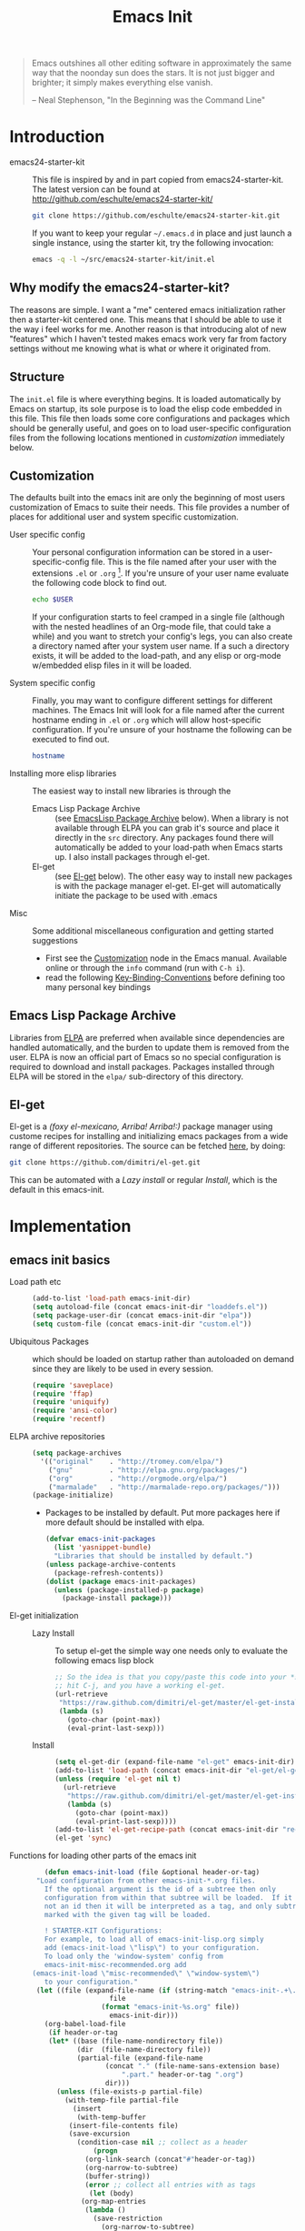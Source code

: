 #+TITLE: Emacs Init
#+OPTIONS: toc:2 num:nil ^:nil
#+STARTUP:  hideblocks

#+begin_quote
  Emacs outshines all other editing software in approximately the same
  way that the noonday sun does the stars. It is not just bigger and
  brighter; it simply makes everything else vanish.

  -- Neal Stephenson, "In the Beginning was the Command Line"
#+end_quote

* Introduction
  :PROPERTIES:
  :CUSTOM_ID: introduction
  :END:
  - emacs24-starter-kit :: This file is inspired by and in part copied
       from emacs24-starter-kit. The latest version can be found at
       http://github.com/eschulte/emacs24-starter-kit/
    #+begin_src sh
      git clone https://github.com/eschulte/emacs24-starter-kit.git
    #+end_src

    If you want to keep your regular =~/.emacs.d= in place and just launch
    a single instance, using the starter kit, try the following invocation:
    #+begin_src sh
      emacs -q -l ~/src/emacs24-starter-kit/init.el
    #+end_src

** Why modify the emacs24-starter-kit?
   The reasons are simple. I want a "me" centered emacs initialization
   rather then a starter-kit centered one. This means that I should be
   able to use it the way i feel works for me. Another reason is that
   introducing alot of new "features" which I haven't tested makes
   emacs work very far from factory settings without me knowing what
   is what or where it originated from.
** Structure
   :PROPERTIES:
   :CUSTOM_ID: structure
   :END:
   The =init.el= file is where everything begins. It is loaded
   automatically by Emacs on startup, its sole purpose is to load the
   elisp code embedded in this file.  This file then loads some core
   configurations and packages which should be generally useful, and
   goes on to load user-specific configuration files from the
   following locations mentioned in [[customization]] immediately below.

** Customization
   :PROPERTIES:
   :CUSTOM_ID: customization
   :END:

   The defaults built into the emacs init are only the beginning of
   most users customization of Emacs to suite their needs.  This file
   provides a number of places for additional user and system
   specific customization.

   - User specific config :: Your personal configuration information can
	be stored in a user-specific-config file.  This is the file named
	after your user with the extensions =.el= or =.org= [2].  If
	you're unsure of your user name evaluate the following code block
	to find out.
     #+begin_src sh
       echo $USER
     #+end_src

	If your configuration starts to feel cramped in a single file
	(although with the nested headlines of an Org-mode file, that
	could take a while) and you want to stretch your config's legs,
	you can also create a directory named after your system user
	name.  If a such a directory exists, it will be added to the
	load-path, and any elisp or org-mode w/embedded elisp files in it
	will be loaded.

   - System specific config :: Finally, you may want to configure
	different settings for different machines.  The Emacs Init will
	look for a file named after the current hostname ending in =.el=
	or =.org= which will allow host-specific configuration. If
	you're unsure of your hostname the following can be executed to
	find out.
     #+begin_src sh
       hostname
     #+end_src

   - Installing more elisp libraries :: The easiest way to install new
	libraries is through the
     - Emacs Lisp Package Archive :: (see [[#emacs-lisp-package-archive][EmacsLisp Package Archive]]
	  below).  When a library is not available through ELPA you
	  can grab it's source and place it directly in the =src=
	  directory. Any packages found there will automatically be
	  added to your load-path when Emacs starts up. I also install
	  packages through el-get.
     - El-get :: (see [[#emacs-lisp-get][El-get]] below). The other easy way to install new
		 packages is with the package manager el-get. El-get
		 will automatically initiate the package to be used
		 with .emacs
   - Misc :: Some additional miscellaneous configuration and getting
	     started suggestions
     - First see the [[http://www.gnu.org/software/emacs/manual/html_node/emacs/Customization.html#Customization][Customization]] node in the Emacs manual. Available
       online or through the =info= command (run with =C-h i=).
     - read the following [[http://www.gnu.org/software/emacs/elisp/html_node/Key-Binding-Conventions.html][Key-Binding-Conventions]] before defining too
       many personal key bindings

** Emacs Lisp Package Archive
   :PROPERTIES:
   :CUSTOM_ID: emacs-lisp-package-archive
   :END:

   Libraries from [[http://tromey.com/elpa][ELPA]] are preferred when available since dependencies
   are handled automatically, and the burden to update them is removed
   from the user. ELPA is now an official part of Emacs so no special
   configuration is required to download and install packages.  Packages
   installed through ELPA will be stored in the =elpa/= sub-directory of
   this directory.

** El-get
   :PROPERTIES:
   :CUSTOM_ID: el-get-package-manager
   :END:
   El-get is a /(foxy el-mexicano, Arriba! Arriba!:)/ package manager using
   custome recipes for installing and initializing emacs packages from
   a wide range of different repositories. The source can be fetched
   [[https://github.com/dimitri/el-get][here]], by doing:
   #+begin_src sh
     git clone https://github.com/dimitri/el-get.git
   #+end_src
   This can be automated with a [[Lazy%20install][Lazy install]] or regular [[Install]], which
   is the default in this emacs-init.

* Implementation
  :PROPERTIES:
  :CUSTOM_ID: implementation
  :END:
** emacs init basics
   - Load path etc ::
     #+name: emacs-init-load-paths
     #+begin_src emacs-lisp
       (add-to-list 'load-path emacs-init-dir)
       (setq autoload-file (concat emacs-init-dir "loaddefs.el"))
       (setq package-user-dir (concat emacs-init-dir "elpa"))
       (setq custom-file (concat emacs-init-dir "custom.el"))
     #+end_src
   - Ubiquitous Packages ::  which should be loaded on startup rather than
     autoloaded on demand since they are likely to be used in every
     session.
     #+name: emacs-init-load-on-startup
     #+begin_src emacs-lisp
       (require 'saveplace)
       (require 'ffap)
       (require 'uniquify)
       (require 'ansi-color)
       (require 'recentf)
     #+end_src
   - ELPA archive repositories ::
     #+begin_src emacs-lisp
       (setq package-archives
	     '(("original"    . "http://tromey.com/elpa/")
	       ("gnu"         . "http://elpa.gnu.org/packages/")
	       ("org"         . "http://orgmode.org/elpa/")
	       ("marmalade"   . "http://marmalade-repo.org/packages/")))
       (package-initialize)
     #+end_src
     - Packages to be installed by default. Put more packages here if
       more default should be installed with elpa.
       #+begin_src emacs-lisp
	 (defvar emacs-init-packages
	   (list 'yasnippet-bundle)
	   "Libraries that should be installed by default.")
	 (unless package-archive-contents
	   (package-refresh-contents))
	 (dolist (package emacs-init-packages)
	   (unless (package-installed-p package)
	     (package-install package)))
       #+end_src
   - El-get initialization ::
     - Lazy Install :: # <<Lazy Install>>
       To setup el-get the simple way one needs only
       to evaluate the following emacs lisp block
       #+begin_src emacs-lisp :tangle no
	 ;; So the idea is that you copy/paste this code into your *scratch* buffer,
	 ;; hit C-j, and you have a working el-get.
	 (url-retrieve
	  "https://raw.github.com/dimitri/el-get/master/el-get-install.el"
	  (lambda (s)
	    (goto-char (point-max))
	    (eval-print-last-sexp)))
       #+end_src
     - Install :: # <<Install>>
      #+begin_src emacs-lisp
	(setq el-get-dir (expand-file-name "el-get" emacs-init-dir))
	(add-to-list 'load-path (concat emacs-init-dir "el-get/el-get"))
	(unless (require 'el-get nil t)
	  (url-retrieve
	   "https://raw.github.com/dimitri/el-get/master/el-get-install.el"
	   (lambda (s)
	     (goto-char (point-max))
	     (eval-print-last-sexp))))
	(add-to-list 'el-get-recipe-path (concat emacs-init-dir "recipes"))
	(el-get 'sync)
       #+end_src

   - Functions for loading other parts of the emacs init ::
     #+name: emacs-init-load
     #+begin_src emacs-lisp
       (defun emacs-init-load (file &optional header-or-tag)
	 "Load configuration from other emacs-init-*.org files.
       If the optional argument is the id of a subtree then only
       configuration from within that subtree will be loaded.  If it is
       not an id then it will be interpreted as a tag, and only subtrees
       marked with the given tag will be loaded.

       ! STARTER-KIT Configurations:
       For example, to load all of emacs-init-lisp.org simply
       add (emacs-init-load \"lisp\") to your configuration.
       To load only the 'window-system' config from
       emacs-init-misc-recommended.org add
	(emacs-init-load \"misc-recommended\" \"window-system\")
       to your configuration."
	 (let ((file (expand-file-name (if (string-match "emacs-init-.+\.org" file)
					   file
					 (format "emacs-init-%s.org" file))
				       emacs-init-dir)))
	   (org-babel-load-file
	    (if header-or-tag
		(let* ((base (file-name-nondirectory file))
		       (dir  (file-name-directory file))
		       (partial-file (expand-file-name
				      (concat "." (file-name-sans-extension base)
					      ".part." header-or-tag ".org")
				      dir)))
		  (unless (file-exists-p partial-file)
		    (with-temp-file partial-file
		      (insert
		       (with-temp-buffer
			 (insert-file-contents file)
			 (save-excursion
			   (condition-case nil ;; collect as a header
			       (progn
				 (org-link-search (concat"#"header-or-tag))
				 (org-narrow-to-subtree)
				 (buffer-string))
			     (error ;; collect all entries with as tags
			      (let (body)
				(org-map-entries
				 (lambda ()
				   (save-restriction
				     (org-narrow-to-subtree)
				     (setq body (concat body "\n" (buffer-string)))))
				 header-or-tag)
				body))))))))
		  partial-file)
	      file))))
     #+end_src

** Emacs init core
   :PROPERTIES:
   :CUSTOM_ID: emacs-init-core
   :END:
   These sub-trees contain the remainder of the core of Emacs Init.  All of
   the code in this section should be loaded by emacs used on any
   machine and user.
*** Emacs bindings
    :PROPERTIES:
    :CUSTOM_ID: emacs-bindings
    :END:
    Custom keybindings
**** Align your code in a pretty way.
     #+begin_src emacs-lisp
       (global-set-key (kbd "C-x \\") 'align-regexp)
     #+end_src
**** Completion that uses many different methods to find options
     #+begin_src emacs-lisp
       (global-set-key (kbd "M-/") 'hippie-expand)
     #+end_src

**** Font size
     #+begin_src emacs-lisp
       (define-key global-map (kbd "C-+") 'text-scale-increase)
       (define-key global-map (kbd "C--") 'text-scale-decrease)
     #+end_src

**** Use regex searches by default
     #+begin_src emacs-lisp
       (global-set-key (kbd "C-s") 'isearch-forward-regexp)
       (global-set-key (kbd "C-r") 'isearch-backward-regexp)
       (global-set-key (kbd "C-M-s") 'isearch-forward)
       (global-set-key (kbd "C-M-r") 'isearch-backward)
     #+end_src

**** File finding
     #+begin_src emacs-lisp
       (global-set-key (kbd "C-x M-f") 'ido-find-file-other-window)
       (global-set-key (kbd "C-x C-M-f") 'find-file-in-project)
       (global-set-key (kbd "C-x C-p") 'find-file-at-point)
       (global-set-key (kbd "C-c y") 'bury-buffer)
       (global-set-key (kbd "C-c r") 'revert-buffer)
       (global-set-key (kbd "M-`") 'file-cache-minibuffer-complete)
       (global-set-key (kbd "C-x C-b") 'ibuffer)
     #+end_src

**** Buffer cycling.
     #+begin_src emacs-lisp
       (global-set-key (kbd "C-<prior>") 'previous-buffer) ; Ctrl+PageDown
       (global-set-key (kbd "C-<next>") 'next-buffer) ; Ctrl+PageUp
     #+end_src

**** Help should search more than just commands
     #+begin_src emacs-lisp
       (global-set-key (kbd "C-h a") 'apropos)
     #+end_src

**** Rgrep
     Rgrep is infinitely useful in multi-file projects.
     (see [[elisp:(describe-function 'rgrep)]])
     #+begin_src emacs-lisp
       (define-key global-map "\C-x\C-r" 'rgrep)
     #+end_src

*** Magit
    :PROPERTIES:
    :CUSTOM_ID: magit
    :END:
**** El-get magit
     #+begin_src emacs-lisp
       (el-get 'sync '(magit))
     #+end_src

*** Misc
    :PROPERTIES:
    :CUSTOM_ID: misc
    :END:
**** Don't clutter up directories with files~
     Rather than saving backup files scattered all over the file system,
     let them live in the =backups/= directory inside of the emacs init.
     #+begin_src emacs-lisp
       (setq backup-directory-alist `(("." . ,(expand-file-name
					       (concat emacs-init-dir "backups")))))
     #+end_src

**** Make colors work in M-x shell
     #+begin_src emacs-lisp
       (add-hook 'shell-mode-hook 'ansi-color-for-comint-mode-on)
     #+end_src

**** Color Themes
     :PROPERTIES:
     :CUSTOM_ID: color-theme
     :END:
     The [[http://www.nongnu.org/color-theme/][Color Themes]] package provides support for changing, saving,
     sharing Emacs color themes.  To view and apply color themes available
     on your system run =M-x color-theme-select=.  See the color theme
     website and EmacsWiki pages for more information.
     - http://www.nongnu.org/color-theme/
     - http://www.emacswiki.org/emacs/ColorTheme
     - https://github.com/bbatsov/zenburn-emacs


     Add list to load-theme path. use [[elisp:load-theme][load-theme]] RET "theme" to choose a theme.
     #+begin_src emacs-lisp
       (add-to-list 'custom-theme-load-path (concat emacs-init-dir "themes"))
     #+end_src

     Load my prefered theme if availible
     #+begin_src emacs-lisp
       (condition-case nil
	    (load-theme 'my-z t)
	    (error "no theme loaded"))
     #+end_src

**** Aspell and dictionaries
     #+begin_src emacs-lisp
       (setq-default ispell-program-name "aspell")
     #+end_src

     Set default ispell dict
     #+begin_src emacs-lisp
       (setq ispell-dictionary "en")
     #+end_src

     Set ispell personal dictionary, this has some weird consequences
     (what consequences!!)
     #+begin_src emacs-lisp
       (setq ispell-personal-dictionary
	     (concat emacs-init-dir "ispell-personal-dict"))
     #+end_src

**** Open my specific bashrc files in the right mode
     #+begin_src emacs-lisp
       (add-to-list 'auto-mode-alist '("bashrc\\'" . shell-script-mode))
       (add-to-list 'auto-mode-alist '("bash_variables\\'" . shell-script-mode))
       (add-to-list 'auto-mode-alist '("bash_aliases\\'" . shell-script-mode))
     #+end_src

**** Transparently open compressed files
     #+begin_src emacs-lisp
       (auto-compression-mode t)
     #+end_src

**** Save a list of recent files visited.
     #+begin_src emacs-lisp
       (recentf-mode 1)
     #+end_src
**** Save last place in visited files
     #+begin_src emacs-lisp
       (setq save-place-file (concat emacs-init-dir "saved-places"))
       (setq-default save-place t)
     #+end_src
**** Highlight matching parentheses when the point is on them.
     #+name: emacs-init-match-parens
     #+begin_src emacs-lisp
       (show-paren-mode 1)
       (set-face-background 'show-paren-match-face (face-background 'default))
       (set-face-foreground 'show-paren-match-face "#def")
       (set-face-attribute 'show-paren-match-face nil :weight 'extra-bold)
     #+end_src

**** Alias for yes-no to y-n choice, init random seed.
     #+begin_src emacs-lisp
       (defalias 'yes-or-no-p 'y-or-n-p)
       ;; Seed the random-number generator
       (random t)
     #+end_src
**** Tramp mode defaults
     #+begin_src emacs-lisp
       (setq tramp-default-method "ssh")
     #+end_src

**** Remove trailing whitespaces
     :PROPERTIES:
     :tangle:   no
     :END:
     This is utterly broken especially with python. Disabled for now

     #+begin_src emacs-lisp
       (add-hook 'before-save-hook 'whitespace-cleanup)
     #+end_src
     
     The below changes the behaviour of whitespace-cleanup to not
     remove whitespaces on empty lines. Source [[http://stackoverflow.com/questions/1412913/show-trailing-whitespace-on-emacs-only-on-non-empty-lines][here]]
     #+begin_src emacs-lisp
       (setq whitespace-trailing-regexp "\\b.*?\\(\\(\t\\| \\|\xA0\\|\x8A0\\|\x920\\|\xE20\\|\xF20\\)+\\)$")
     #+end_src

**** Set exec-path same as PATH in bash
     Source: [[http://stackoverflow.com/questions/9663396/how-do-i-make-emacs-recognize-bash-environment-variables-for-compilation][stackoverflow]]
     #+begin_src emacs-lisp
       (let ((path (shell-command-to-string ". ~/.bash_variables; echo -n $PATH")))
	 (setenv "PATH" path)
	 (setq exec-path
	       (append
		(split-string-and-unquote path ":")
		exec-path)))
     #+end_src emacs-lisp
**** Default to unified diffs
     #+begin_src emacs-lisp
       (setq diff-switches "-u")
     #+end_src

**** Dired mode
     When in dired mode 'a' will find alternative file/dir in the same buffer.
     source [[http://emacsblog.org/2007/02/25/quick-tip-reuse-dired-buffers/][here]]
     #+begin_src emacs-lisp
       (put 'dired-find-alternate-file 'disabled nil)
     #+end_src

*** LaTeX mode
    :PROPERTIES:
    :CUSTOM_ID: latex
    :END:
**** Fly spell mode for latex mode
     #+begin_src emacs-lisp
       (add-hook 'LaTeX-mode-hook 'flyspell-mode)
     #+end_src

**** Auto fill for latex mode, wrap lines automatically
     #+begin_src emacs-lisp
       (add-hook 'LaTeX-mode-hook 'turn-on-auto-fill)
     #+end_src

**** Some auctex specific settings.
     Install and sync auctex repository with el-get
     #+begin_src emacs-lisp
       (el-get 'sync '(auctex))
     #+end_src

     Make emacs aware of auctex
     #+begin_src emacs-lisp
       (setq TeX-auto-save t)
       (setq TeX-parse-self t)
       (setq-default TeX-master nil)
     #+end_src

**** RefTeX
     :PROPERTIES:
     :CUSTOM_ID: reftex
     :END:
     Install and sync reftex repository with el-get...
     #+begin_src emacs-lisp
       (el-get 'sync '(reftex))
     #+end_src

     Set path to default bibfile.
     #+begin_src emacs-lisp
       (setq reftex-default-bibliography '("./refs.bib" "~/research/bibliography.bib"))
     #+end_src

     Turn on reftex-mode in Auctex mode.
     #+begin_src emacs-lisp
       (add-hook 'LaTeX-mode-hook 'turn-on-reftex)
     #+end_src

*** Python
    :PROPERTIES:
    :CUSTOM_ID: python
    :END:
    Support for the Python programming language.
**** Use Python's python-mode.el instead of Emacs' python.el
     :PROPERTIES:
     :CUSTOM_ID: python-mode
     :END:
     Install and sync python-mode repository with el-get
     #+begin_src emacs-lisp
       (el-get 'sync '(python-mode))
     #+end_src
     Replace the Python mode that comes with Emacs by the Python mode
     supplied by the Python distribution itself.
     #+begin_src emacs-lisp
       (add-to-list 'auto-mode-alist '("\\.py\\'" . python-mode))
       (add-to-list 'interpreter-mode-alist '("python" . python-mode))
     #+end_src

**** Use IPython if =ipython= command is present
     :PROPERTIES:
     :CUSTOM_ID: ipython
     :END:
     Install and sync ipython repository with el-get.
     #+begin_src emacs-lisp
       (el-get 'sync '(ipython))
     #+end_src
     If an =ipython= executable is on the path, then assume that
     IPython is the preferred method for python evaluation.
     #+begin_src emacs-lisp
       (when (executable-find "ipython")
         (setq org-babel-python-mode 'python-mode))
     #+end_src
**** Use Cython mode
     :PROPERTIES:
     :CUSTOM_ID: cython
     :tangle:   no
     :END:
     Install and sync cython-mode repository with el-get
     #+begin_src emacs-lisp
       (el-get 'sync '(cython-mode))
     #+end_src
     Set cython-mode file associations
     #+begin_src emacs-lisp
       (add-to-list 'auto-mode-alist '("\\.pyx\\'" . cython-mode))
       (add-to-list 'auto-mode-alist '("\\.pxd\\'" . cython-mode))
       (add-to-list 'auto-mode-alist '("\\.pxi\\'" . cython-mode))
     #+end_src
**** Emacs ipython notebook
     Enables completion in ein buffer. This gives a bit of unexpected
     behaviour. No popup occure even though latest popup.el is
     installed.
     #+begin_src emacs-lisp
       (setq ein:use-auto-complete t)
     #+end_src

*** Code-modes
    :PROPERTIES:
    :CUSTOM_ID: coding
    :END:
**** cedet
     I am not sure what this does except enabling cedet when coding,
     whatever that means. =org-edit-src-code: Symbol's function
     definition is void: user-error= error if this sentence is
     removed, odd but true.
     #+begin_src emacs-lisp
       (require 'semantic/sb)
       (global-ede-mode 1)
       (semantic-mode 1)
     #+end_src

**** gnuplot-mode
     :PROPERTIES:
     :CUSTOM_ID: gnuplot
     :END:
     Install and sync gnuplot-mode repository with el-get
     #+begin_src emacs-lisp
       (el-get 'sync '(gnuplot-mode))
     #+end_src
     Associate .gp files with gnuplot.
     #+begin_src emacs-lisp
       (setq auto-mode-alist
	     (append '(("\\.gp$" . gnuplot-mode)) auto-mode-alist))
     #+end_src

**** MATLAB-mode
     :PROPERTIES:
     :CUSTOM_ID: matlab
     :END:
     TODO: Matlab-mode fails to install because of cedet for some
     reason. Need to modify el-get recipe.

     Install and sync matlab-mode repository with el-get
     #+begin_src emacs-lisp
       (el-get 'sync '(matlab-mode))
     #+end_src

     The indent function -1 or nil will couse functions to not indent
     #+begin_src emacs-lisp
       (add-to-list 'auto-mode-alist '("\\.m$" . matlab-mode))
       (setq matlab-indent-function nil)
       (setq matlab-shell-command "matlab")
     #+end_src

     Make sure matlab does not auto wrap lines. It's really enoying and
     it does not work! Do manually with 'M-q'
     #+begin_src emacs-lisp
       (add-hook 'matlab-mode-hook '(lambda () (auto-fill-mode -1)))
     #+end_src

**** Maxima-mode
     :PROPERTIES:
     :tangle:   no
     :CUSTOM_ID: maxima
     :END:
     Install and sync maxima-mode repository with el-get
     #+begin_src emacs-lisp
       (el-get 'sync '(maxima-mode))
     #+end_src

     Why is the load-path here so specific
     #+begin_src emacs-lisp
       (setq auto-mode-alist (cons '("\\.max" . maxima-mode) auto-mode-alist))
       (setq load-path (cons  "/usr/share/maxima/5.9.2/emacs" load-path))
       (autoload 'maxima "maxima" "Running Maxima interactively" t)
       (autoload 'maxima-mode "maxima" "Maxima editing mode" t)
     #+end_src

*** Org Mode <3
    :PROPERTIES:
    :tangle:   yes
    :END:
    Install and sync org-mode repository with el-get
**** El-getting org-mode
     :PROPERTIES:
     :tangle:   yes
     :END:
     Providing org-mode this way will not update the version in emacs
     when running =M-x org-version=. I don't know why but it is
     annoying. This forces me to run =M-x org-reload= to update org.

     It turns out that the el-get recipe is to blame. Removeing the
     =:autoloads= and =:features= gets rid of the warning about
     =requare org-install= but the version problem is still there.
     This is remedied atleast in part by the =(org-reload)= statement.

     #+begin_src emacs-lisp
       (el-get 'sync '(org-mode))
       (org-reload)
     #+end_src

**** Org-Mode File association
     Both .org and .txt files should be associated with org-mode
     #+begin_src emacs-lisp
       (add-to-list 'auto-mode-alist '("\\.org$" . org-mode))
       (add-to-list 'auto-mode-alist '("\\.txt$" . org-mode))
     #+end_src

     Make it so that org-mode opens external pdf files in evince: [[http://stackoverflow.com/questions/8834633/how-do-i-make-org-mode-open-pdf-files-in-evince][source]]
     #+begin_src emacs-lisp
       (eval-after-load "org"
         '(progn (setcdr (assoc "\\.pdf\\'" org-file-apps) "evince %s")))
     #+end_src

**** Hide leading stars in structure outline
     #+begin_src emacs-lisp
       (setq org-hide-leading-stars t)
     #+end_src

**** Org-mode Global Keybindings
     :PROPERTIES:
     :CUSTOM_ID: org-global-keybindings
     :END:
     Two global Emacs bindings for Org-mode

     The [[http://orgmode.org/manual/Agenda-Views.html#Agenda-Views][Org-mode agenda]] is good to have close at hand
     #+begin_src emacs-lisp
       (define-key global-map "\C-ca" 'org-agenda)
     #+end_src

     Org-mode supports [[http://orgmode.org/manual/Hyperlinks.html#Hyperlinks][links]], this command allows you to store links
     globally for later insertion into an Org-mode buffer.  See
     [[http://orgmode.org/manual/Handling-links.html#Handling-links][Handling-links]] in the Org-mode manual.
     #+begin_src emacs-lisp
       (define-key global-map "\C-cl" 'org-store-link)
     #+end_src

**** Local Org files
     Set to the location of your Org files on your local system
     #+begin_src emacs-lisp
       (setq org-directory "~/notebook")
     #+end_src

**** Org-Mode ToDo
    Org mode todo states and agenda mode navigation.
    #+begin_src emacs-lisp
      (eval-after-load "org"
	'(progn
	   (define-prefix-command 'org-todo-state-map)
	   (define-key org-mode-map "\C-cx" 'org-todo-state-map)
	   (define-key org-todo-state-map "x"
	     #'(lambda nil (interactive) (org-todo "CANCELLED")))
	   (define-key org-todo-state-map "d"
	     #'(lambda nil (interactive) (org-todo "DONE")))
	   (define-key org-todo-state-map "f"
	     #'(lambda nil (interactive) (org-todo "DEFERRED")))
	   (define-key org-todo-state-map "l"
	     #'(lambda nil (interactive) (org-todo "DELEGATED")))
	   (define-key org-todo-state-map "s"
	     #'(lambda nil (interactive) (org-todo "STARTED")))
	   (define-key org-todo-state-map "w"
	     #'(lambda nil (interactive) (org-todo "WAITING")))
	   ;; reset keys to original functions
	   (add-hook 'org-agenda-mode-hook
		     (lambda ()
		       (define-key org-agenda-mode-map "\C-n" 'next-line)
		       (define-key org-agenda-keymap "\C-n" 'next-line)
		       (define-key org-agenda-mode-map "\C-p" 'previous-line)
		       (define-key org-agenda-keymap "\C-p" 'previous-line)))))
    #+end_src

**** Remember-Mode
     Remember mode makes it possible to store notes and todos in
     different files automaticly with a simple key command.
     #+begin_src emacs-lisp
       (add-hook 'remember-mode-hook 'org-remember-apply-template)
       (define-key global-map [(meta ?r)] 'remember)
     #+end_src

     Display org todo list at startup.
     #+begin_src emacs-lisp
       (add-hook 'after-init-hook 'org-todo-list)
     #+end_src

     Remember capture file and command. NOTE: Could probably use some cleanup
     #+begin_src emacs-lisp
       (custom-set-variables
	'(org-agenda-files (quote ("~/notebook/todo.org")))
	'(org-default-notes-file "~/notebook/notes.org")
	'(org-agenda-ndays 7)
	'(org-deadline-warning-days 14)
	'(org-agenda-show-all-dates t)
	'(org-agenda-skip-deadline-if-done t)
	'(org-agenda-skip-scheduled-if-done t)
	'(org-agenda-start-on-weekday nil)
	'(org-reverse-note-order t)
	'(org-fast-tag-selection-single-key (quote expert))
	'(org-agenda-custom-commands
	  (quote (("d" todo "DELEGATED" nil)
		  ("c" todo "DONE|DEFERRED|CANCELLED|STARTED" nil)
		  ("w" todo "WAITING" nil)
		  ("W" agenda "" ((org-agenda-ndays 21)))
		  ("A" agenda ""
		   ((org-agenda-skip-function
		     (lambda nil
		       (org-agenda-skip-entry-if (quote notregexp) "\\=.*\\[#A\\]")))
		    (org-agenda-ndays 1)
		    (org-agenda-overriding-header "Today's Priority #A tasks: ")))
		  ("u" alltodo ""
		   ((org-agenda-skip-function
		     (lambda nil
		       (org-agenda-skip-entry-if (quote scheduled) (quote deadline)
						 (quote regexp) "\n]+>")))
		    (org-agenda-overriding-header "Unscheduled TODO entries: "))))))

	'(org-remember-store-without-prompt t)
	'(org-remember-templates
	  (quote ((116 "* TODO %?\n  %u" "~/notebook/todo.org" "Tasks")
		  (110 "* %u %?" "~/notebook/notes.org" "Notes"))))
	'(remember-annotation-functions (quote (org-remember-annotation)))
	'(remember-handler-functions (quote (org-remember-handler))))
     #+end_src

**** Activate babel languages
     :PROPERTIES:
     :CUSTOM_ID: babel
     :END:
     This activates a number of widely used languages, you are
     encouraged to activate more languages.  The customize interface
     of '=org-babel-load-languages=' contains an up to date list of
     the currently supported languages.
     #+name:babel-lang
     #+begin_src emacs-lisp
       (org-babel-do-load-languages
	'org-babel-load-languages
	'((emacs-lisp . t)
	  (sh . t)
	  (matlab . t)
	  (gnuplot . t)
	  (python . t)
	  (dot . t)
	  (latex . t)))
     #+end_src

     Adding unsecure evaluation of code-blocks
     #+begin_src emacs-lisp
       (setq org-confirm-babel-evaluate nil)
     #+end_src

**** Code block fontification
     :PROPERTIES:
     :CUSTOM_ID: code-block-fontification
     :END:
     The following displays the contents of code blocks in Org-mode files
     using the major-mode of the code.  It also changes the behavior of
     =TAB= to as if it were used in the appropriate major mode.  This means
     that reading and editing code from inside of your Org-mode files is
     much more like reading and editing of code using its major mode.
     #+begin_src emacs-lisp
       (setq org-src-fontify-natively t)
       (setq org-src-tab-acts-natively t)
     #+end_src

**** Org general export options
     #+begin_src emacs-lisp
       (setq org-export-with-sub-superscripts nil)
     #+end_src

**** Org-mode hooks
     Make org understand latex syntax: [[http://stackoverflow.com/questions/11646880/flyspell-in-org-mode-recognize-latex-syntax-like-auctex][source]]
     #+begin_src emacs-lisp
       (add-hook 'org-mode-hook (lambda () (setq ispell-parser 'tex)))
     #+end_src

**** Org LaTeX export types
     Originally taken from Bruno Tavernier: [[http://thread.gmane.org/gmane.emacs.orgmode/31150/focus=31432][here]], but adapted to use latexmk
     4.20 or higher.
     #+begin_src emacs-lisp
       (defun my-auto-tex-cmd ()
	 "When exporting from .org with latex, automatically run latex,
	    pdflatex, or xelatex as appropriate, using latexmk."
	 (let ((texcmd)))
	 ;; default command: oldstyle latex via dvi
	 (setq texcmd "latexmk -pdfdvi -quiet %f")
	 ;; bibtex -> pdf
	 (if (string-match "LATEX_CMD: texbibtex" (buffer-string))
	     (setq texcmd "latexmk -pdfdvi -bibtex -quiet %f"))
	 ;; longway tex -> pdf
	 (if (string-match "LATEX_CMD: dvipdfps" (buffer-string))
	     (setq texcmd "latexmk -pdf -quiet %f"))
	 ;; pdflatex -> .pdf
	 (if (string-match "LATEX_CMD: pdflatex" (buffer-string))
	     (setq texcmd "latexmk -pdf -quiet %f"))
	 ;; xelatex -> .pdf
	 (if (string-match "LATEX_CMD: xelatex" (buffer-string))
	     (setq texcmd "latexmk -pdflatex=xelatex -pdf -quiet %f"))
	 ;; LaTeX compilation command
	 (setq org-latex-to-pdf-process (list texcmd)))

       (add-hook 'org-export-latex-after-initial-vars-hook 'my-auto-tex-cmd)
     #+end_src
     
     Make links work as labels in exports to latex
     #+begin_src emacs-lisp
       (setq org-export-latex-hyperref-format "\\ref{%s}")
     #+end_src

**** Org LaTeX export with(out) default packages
     Resetting the org default exported latex packages list. It messes
     with my latex. Storing an extra list for insertion if needed.
     #+begin_src emacs-lisp
       (setq org-export-latex-default-packages-bkup-alist
	     org-export-latex-default-packages-alist)
       (setq org-export-latex-default-packages-alist ())
     #+end_src

**** Org LaTeX export with extra packages
     :PROPERTIES:
     :tangle:   no
     :END:
     Specify default packages to be included in every tex file, whether
     pdflatex or xelatex. This is kept as an example. Some packages are
     still included in the output.
     #+begin_src emacs-lisp
       (setq org-export-latex-packages-alist
	     '(("" "graphicx" t)
	       ("" "longtable" nil)
	       ("" "float" nil)))
     #+end_src

     Define packages for each latex command. Using latexmk...
     #+begin_src emacs-lisp
       (defun my-auto-tex-parameters ()
	     "Automatically select the tex packages to include."
	     ;; default packages for ordinary latex or pdflatex export
	     (setq org-export-latex-default-packages-alist
		   '(("" "graphicx" t)
		     ("" "longtable" nil)
		     ("" "float" nil)
		     ("AUTO" "inputenc" t)
		     ("T1"   "fontenc"   t)
		     (""     "fixltx2e"  t)
		     (""     "hyperref"  nil)))

	     ;; Packages to include when xelatex is used
	     (if (string-match "LATEX_CMD: xelatex" (buffer-string))
		 (setq org-export-latex-default-packages-alist
		       '(("" "fontspec" t)
			 ("" "xunicode" t)
			 ("" "url" t)
			 ("" "rotating" t)
			 ("american" "babel" t)
			 ("babel" "csquotes" t)
			 ("" "soul" t)
			 ("xetex" "hyperref" nil)
			 )))

	     (if (string-match "LATEX_CMD: xelatex" (buffer-string))
		 (setq org-export-latex-classes
		       (cons '("article"
			       "\\documentclass[11pt,article,oneside]{memoir}"
			       ("\\section{%s}" . "\\section*{%s}")
			       ("\\subsection{%s}" . "\\subsection*{%s}")
			       ("\\subsubsection{%s}" . "\\subsubsection*{%s}")
			       ("\\paragraph{%s}" . "\\paragraph*{%s}")
			       ("\\subparagraph{%s}" . "\\subparagraph*{%s}"))
			     org-export-latex-classes))))
       (add-hook 'org-export-latex-after-initial-vars-hook 'my-auto-tex-parameters)
     #+end_src

**** Org RefTeX integration
     :PROPERTIES:
     :CUSTOM_ID: org-reftex
     :END:
     source: [[http://tincman.wordpress.com/2011/01/04/research-paper-management-with-emacs-org-mode-and-reftex/][here]]
     #+begin_src emacs-lisp
       (defun org-mode-reftex-setup ()
	 (load-library "reftex")
	 (and (buffer-file-name) (file-exists-p (buffer-file-name))
	      (progn
		;; enable auto-revert-mode to update reftex when bibtex file changes on disk
		;; (global-auto-revert-mode t)
		(setq TeX-master t)
		;; (reftex-parse-all)
		;; add a custom reftex cite format to insert links
		(reftex-set-cite-format
		 '((?b . "[[bib:%l][%l-bib]]")
		   (?n . "[[notes:%l][%l-notes]]")
		   (?p . "[[papers:%l][%l-paper]]")
		   (?t . "%t")
		   (?c . "\\cite{%l}")
		   (?h . "*** %2a %y %t\n:PROPERTIES:\n:Custom_ID: %l\n:END:\n[[papers:%l][%l-paper]]")))))
	 (define-key org-mode-map (kbd "C-c )") 'reftex-citation)
	 (define-key org-mode-map (kbd "C-c (") 'org-mode-reftex-search))

       (add-hook 'org-mode-hook 'org-mode-reftex-setup)
     #+end_src

     Jump to entry
     #+begin_src emacs-lisp
       (defun org-mode-reftex-search ()
         ;;jump to the notes for the paper pointed to at from reftex search
         (interactive)
         (org-open-link-from-string (format "[[notes:%s]]" (substring (format "%s" (reftex-citation t)) 1 -1))))
     #+end_src

     Paths to files
     #+begin_src emacs-lisp
       (setq org-link-abbrev-alist
	     '(("bib" . "~/research/bibliography.bib::%s")
	       ("notes" . "~/research/notes.txt::#%s")
	       ("papers" . "~/research/papers/%s.pdf")))
     #+end_src

**** MobileOrg
     :PROPERTIES:
     :END:
     Mobile org push/pull directory
     #+begin_src emacs-lisp
       (setq org-mobile-directory "~/Ubuntu One/MobileOrg" )
       (setq org-mobile-inbox-for-pull "~/Ubuntu One/MobileOrg/from-mobile.org" )
     #+end_src

     #+begin_src emacs-lisp
       (setq org-mobile-files '(
				"~/notebook/notes.org"
				"~/notebook/todo.org"))
     #+end_src

     Pull at startup
     #+begin_src emacs-lisp
       (add-hook 'after-init-hook 'org-mobile-pull)
     #+end_src

     Push at exit
     #+begin_src emacs-lisp
       (add-hook 'kill-emacs-hook 'org-mobile-push)
     #+end_src

*** Publish emacs init
    Publishing require the htmlize package. Can be found in
    emacs-goodies or as a standalone elisp file. I use el-get in
    emacs-init-publish to make sure hymlize is installed and
    initialized.

    Evaluate this to publish this file to ./doc
    #+begin_src emacs-lisp :tangle no
      (emacs-init-load "emacs-init-publish.org")
    #+end_src

*** Yasnippet
    :PROPERTIES:
    :CUSTOM_ID: yasnippet
    :tangle:   yes
    :END:
    - [[http://code.google.com/p/yasnippet/][yasnippet]] is yet another snippet expansion system for Emacs. It is
     inspired by TextMate's templating syntax.
     - watch the [[http://www.youtube.com/watch?v=vOj7btx3ATg][video on YouTube]]
     - see the [[http://yasnippet.googlecode.com/svn/trunk/doc/index.html][intro and tutorial]]

    Install yasnippet with el-get
    #+begin_src emacs-lisp
      (el-get 'sync '(yasnippet))
    #+end_src

    TODO: move elpa install of bundle here

    Add loadpath to yasnippet from el-get. Seems pointless
    #+begin_src emacs-lisp
      (add-to-list 'load-path
		   (expand-file-name  "yasnippet"
				      (expand-file-name "el-get"
							emacs-init-dir)))
      (yas/initialize)
    #+end_src

    Load the snippets defined in the =./snippets/= directory
    #+begin_src emacs-lisp
      (yas/load-directory (expand-file-name "snippets" emacs-init-dir))
    #+end_src

    The latest version of yasnippets doesn't play well with Org-Mode, the
    following function allows these two to play nicely together.
    This [[http://stackoverflow.com/questions/9418148/conflicts-between-org-mode-and-yasnippet][stackoverflow post]] might be usefull as well.
    #+begin_src emacs-lisp
      (defun yas/org-very-safe-expand ()
	(let ((yas/fallback-behavior 'return-nil)) (yas/expand)))

      (defun yas/org-setup ()
	;; yasnippet (using the new org-cycle hooks)
	(make-variable-buffer-local 'yas/trigger-key)
	(setq yas/trigger-key [tab])
	(add-to-list 'org-tab-first-hook 'yas/org-very-safe-expand)
	(define-key yas/keymap [tab] 'yas/next-field))

      (add-hook 'org-mode-hook #'yas/org-setup)
    #+end_src

* Load User/System Specific Files
  :PROPERTIES:
  :CUSTOM_ID: user-system-configs
  :END:
  You can keep system- or user-specific customizations here in either
  raw emacs-lisp files or as embedded elisp in org-mode files (as done
  in this document).

  You can keep elisp source in the =src= directory. Packages loaded
  from here will override those installed by ELPA. This is useful if
  you want to track the development versions of a project, or if a
  project is not in elpa.

  After we've loaded all the Emacs Init defaults, lets load the User's
  stuff.
  #+begin_src emacs-lisp
    (flet ((sk-load (base)
	      (let* ((path          (expand-file-name base emacs-init-dir))
		     (literate      (concat path ".org"))
		     (encrypted-org (concat path ".org.gpg"))
		     (plain         (concat path ".el"))
		     (encrypted-el  (concat path ".el.gpg")))
		(cond
		 ((file-exists-p encrypted-org) (org-babel-load-file encrypted-org))
		 ((file-exists-p encrypted-el)  (load encrypted-el))
		 ((file-exists-p literate)      (org-babel-load-file literate))
		 ((file-exists-p plain)         (load plain)))))
	    (remove-extension (name)
	      (string-match "\\(.*?\\)\.\\(org\\(\\.el\\)?\\|el\\)\\(\\.gpg\\)?$" name)
	      (match-string 1 name)))
      (let ((elisp-dir (expand-file-name "src" emacs-init-dir))
	     (user-dir (expand-file-name user-login-name emacs-init-dir)))
	 ;; add the src directory to the load path
	 (add-to-list 'load-path elisp-dir)
	 ;; load specific files
	 (when (file-exists-p elisp-dir)
	   (let ((default-directory elisp-dir))
	     (normal-top-level-add-subdirs-to-load-path)))
	 ;; load system-specific config
	 (sk-load system-name)
	 ;; load user-specific config
	 (sk-load user-login-name)
	 ;; load any files in the user's directory
	 (when (file-exists-p user-dir)
	   (add-to-list 'load-path user-dir)
	   (mapc #'sk-load
		 (remove-duplicates
		  (mapcar #'remove-extension
			  (directory-files user-dir t ".*\.\\(org\\|el\\)\\(\\.gpg\\)?$"))
		  :test #'string=)))))
  #+end_src

** Settings from M-x customize
   #+begin_src emacs-lisp
     (load custom-file 'noerror)
   #+end_src

* Footnotes

[1] If you already have a directory at =~/.emacs.d= move it out of the
    way and put this there instead.

[2] The emacs init uses [[http://orgmode.org/][Org Mode]] to load embedded elisp code directly
    from literate Org-mode documents. Org is included with Emacs for
    later version.
